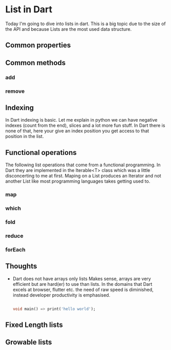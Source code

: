 * List in Dart

Today I'm going to dive into lists in dart. This is a big topic due to
the size of the API and because Lists are the most used data
structure.


** Common properties

** Common methods

*** add
*** remove

** Indexing
   In Dart indexing is basic. Let me explain in python we can have
   negative indexes (count from the end), slices and a lot more fun
   stuff. In Dart there is none of that, here your give an index
   position you get access to that position in the list.

** Functional operations
   The following list operations that come from a functional
   programming. In Dart they are implemented in the Iterable<T> class
   which was a little disconcerting to me at first. Maping on a List
   produces an Iterator and not another List like most programming
   languages takes getting used to.
   
*** map
*** which
*** fold
*** reduce
*** forEach

** Thoughts

   - Dart does not have arrays only lists
     Makes sense, arrays are very efficient but are hard(er) to use
     than lists. In the domains that Dart excels at browser, flutter
     etc. the need of raw speed is diminished, instead developer
     productivity is emphasised.

     #+BEGIN_SRC dart
     
     void main() => print('hello world');
     #+END_SRC

** Fixed Length lists


** Growable lists

